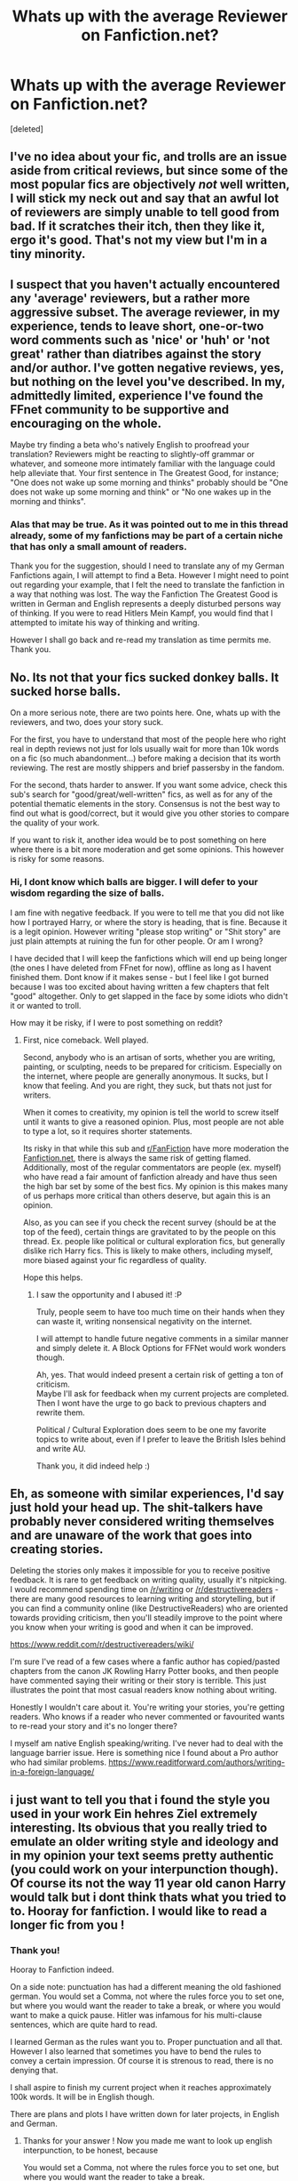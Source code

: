 #+TITLE: Whats up with the average Reviewer on Fanfiction.net?

* Whats up with the average Reviewer on Fanfiction.net?
:PROPERTIES:
:Score: 14
:DateUnix: 1531145694.0
:DateShort: 2018-Jul-09
:FlairText: Discussion
:END:
[deleted]


** I've no idea about your fic, and trolls are an issue aside from critical reviews, but since some of the most popular fics are objectively /not/ well written, I will stick my neck out and say that an awful lot of reviewers are simply unable to tell good from bad. If it scratches their itch, then they like it, ergo it's good. That's not my view but I'm in a tiny minority.
:PROPERTIES:
:Author: booksandpots
:Score: 24
:DateUnix: 1531147393.0
:DateShort: 2018-Jul-09
:END:


** I suspect that you haven't actually encountered any 'average' reviewers, but a rather more aggressive subset. The average reviewer, in my experience, tends to leave short, one-or-two word comments such as 'nice' or 'huh' or 'not great' rather than diatribes against the story and/or author. I've gotten negative reviews, yes, but nothing on the level you've described. In my, admittedly limited, experience I've found the FFnet community to be supportive and encouraging on the whole.

Maybe try finding a beta who's natively English to proofread your translation? Reviewers might be reacting to slightly-off grammar or whatever, and someone more intimately familiar with the language could help alleviate that. Your first sentence in The Greatest Good, for instance; "One does not wake up some morning and thinks" probably should be "One does not wake up some morning and think" or "No one wakes up in the morning and thinks".
:PROPERTIES:
:Author: Asviloka
:Score: 18
:DateUnix: 1531151945.0
:DateShort: 2018-Jul-09
:END:

*** Alas that may be true. As it was pointed out to me in this thread already, some of my fanfictions may be part of a certain niche that has only a small amount of readers.

Thank you for the suggestion, should I need to translate any of my German Fanfictions again, I will attempt to find a Beta. However I might need to point out regarding your example, that I felt the need to translate the fanfiction in a way that nothing was lost. The way the Fanfiction The Greatest Good is written in German and English represents a deeply disturbed persons way of thinking. If you were to read Hitlers Mein Kampf, you would find that I attempted to imitate his way of thinking and writing.

However I shall go back and re-read my translation as time permits me. Thank you.
:PROPERTIES:
:Score: 3
:DateUnix: 1531152250.0
:DateShort: 2018-Jul-09
:END:


** No. Its not that your fics sucked donkey balls. It sucked horse balls.

On a more serious note, there are two points here. One, whats up with the reviewers, and two, does your story suck.

For the first, you have to understand that most of the people here who right real in depth reviews not just for lols usually wait for more than 10k words on a fic (so much abandonment...) before making a decision that its worth reviewing. The rest are mostly shippers and brief passersby in the fandom.

For the second, thats harder to answer. If you want some advice, check this sub's search for "good/great/well-written" fics, as well as for any of the potential thematic elements in the story. Consensus is not the best way to find out what is good/correct, but it would give you other stories to compare the quality of your work.

If you want to risk it, another idea would be to post something on here where there is a bit more moderation and get some opinions. This however is risky for some reasons.
:PROPERTIES:
:Author: XeshTrill
:Score: 12
:DateUnix: 1531146369.0
:DateShort: 2018-Jul-09
:END:

*** Hi, I dont know which balls are bigger. I will defer to your wisdom regarding the size of balls.

I am fine with negative feedback. If you were to tell me that you did not like how I portrayed Harry, or where the story is heading, that is fine. Because it is a legit opinion. However writing "please stop writing" or "Shit story" are just plain attempts at ruining the fun for other people. Or am I wrong?

I have decided that I will keep the fanfictions which will end up being longer (the ones I have deleted from FFnet for now), offline as long as I havent finished them. Dont know if it makes sense - but I feel like I got burned because I was too excited about having written a few chapters that felt "good" altogether. Only to get slapped in the face by some idiots who didn't it or wanted to troll.

How may it be risky, if I were to post something on reddit?
:PROPERTIES:
:Score: 11
:DateUnix: 1531146725.0
:DateShort: 2018-Jul-09
:END:

**** First, nice comeback. Well played.

Second, anybody who is an artisan of sorts, whether you are writing, painting, or sculpting, needs to be prepared for criticism. Especially on the internet, where people are generally anonymous. It sucks, but I know that feeling. And you are right, they suck, but thats not just for writers.

When it comes to creativity, my opinion is tell the world to screw itself until it wants to give a reasoned opinion. Plus, most people are not able to type a lot, so it requires shorter statements.

Its risky in that while this sub and [[/r/FanFiction][r/FanFiction]] have more moderation the [[https://Fanfiction.net][Fanfiction.net]], there is always the same risk of getting flamed. Additionally, most of the regular commentators are people (ex. myself) who have read a fair amount of fanfiction already and have thus seen the high bar set by some of the best fics. My opinion is this makes many of us perhaps more critical than others deserve, but again this is an opinion.

Also, as you can see if you check the recent survey (should be at the top of the feed), certain things are gravitated to by the people on this thread. Ex. people like political or cultural exploration fics, but generally dislike rich Harry fics. This is likely to make others, including myself, more biased against your fic regardless of quality.

Hope this helps.
:PROPERTIES:
:Author: XeshTrill
:Score: 7
:DateUnix: 1531150136.0
:DateShort: 2018-Jul-09
:END:

***** I saw the opportunity and I abused it! :P

Truly, people seem to have too much time on their hands when they can waste it, writing nonsensical negativity on the internet.

I will attempt to handle future negative comments in a similar manner and simply delete it. A Block Options for FFNet would work wonders though.

Ah, yes. That would indeed present a certain risk of getting a ton of criticism.\\
Maybe I'll ask for feedback when my current projects are completed. Then I wont have the urge to go back to previous chapters and rewrite them.

Political / Cultural Exploration does seem to be one my favorite topics to write about, even if I prefer to leave the British Isles behind and write AU.

Thank you, it did indeed help :)
:PROPERTIES:
:Score: 2
:DateUnix: 1531150597.0
:DateShort: 2018-Jul-09
:END:


** Eh, as someone with similar experiences, I'd say just hold your head up. The shit-talkers have probably never considered writing themselves and are unaware of the work that goes into creating stories.

Deleting the stories only makes it impossible for you to receive positive feedback. It is rare to get feedback on writing quality, usually it's nitpicking. I would recommend spending time on [[/r/writing]] or [[/r/destructivereaders]] - there are many good resources to learning writing and storytelling, but if you can find a community online (like DestructiveReaders) who are oriented towards providing criticism, then you'll steadily improve to the point where you know when your writing is good and when it can be improved.

[[https://www.reddit.com/r/destructivereaders/wiki/]]

I'm sure I've read of a few cases where a fanfic author has copied/pasted chapters from the canon JK Rowling Harry Potter books, and then people have commented saying their writing or their story is terrible. This just illustrates the point that most casual readers know nothing about writing.

Honestly I wouldn't care about it. You're writing your stories, you're getting readers. Who knows if a reader who never commented or favourited wants to re-read your story and it's no longer there?

I myself am native English speaking/writing. I've never had to deal with the language barrier issue. Here is something nice I found about a Pro author who had similar problems. [[https://www.readitforward.com/authors/writing-in-a-foreign-language/]]
:PROPERTIES:
:Author: MadeAccJustToAnswer
:Score: 2
:DateUnix: 1531157963.0
:DateShort: 2018-Jul-09
:END:


** i just want to tell you that i found the style you used in your work Ein hehres Ziel extremely interesting. Its obvious that you really tried to emulate an older writing style and ideology and in my opinion your text seems pretty authentic (you could work on your interpunction though). Of course its not the way 11 year old canon Harry would talk but i dont think thats what you tried to to. Hooray for fanfiction. I would like to read a longer fic from you !
:PROPERTIES:
:Author: natus92
:Score: 2
:DateUnix: 1531159032.0
:DateShort: 2018-Jul-09
:END:

*** Thank you!

Hooray to Fanfiction indeed.

On a side note: punctuation has had a different meaning the old fashioned german. You would set a Comma, not where the rules force you to set one, but where you would want the reader to take a break, or where you would want to make a quick pause. Hitler was infamous for his multi-clause sentences, which are quite hard to read.

I learned German as the rules want you to. Proper punctuation and all that. However I also learned that sometimes you have to bend the rules to convey a certain impression. Of course it is strenous to read, there is no denying that.

I shall aspire to finish my current project when it reaches approximately 100k words. It will be in English though.

There are plans and plots I have written down for later projects, in English and German.
:PROPERTIES:
:Score: 1
:DateUnix: 1531160860.0
:DateShort: 2018-Jul-09
:END:

**** Thanks for your answer ! Now you made me want to look up english interpunction, to be honest, because

You would set a Comma, not where the rules force you to set one, but where you would want the reader to take a break.

looks strange to me. ^{^}

In all seriousness i am looking forward to read more!
:PROPERTIES:
:Author: natus92
:Score: 1
:DateUnix: 1531170265.0
:DateShort: 2018-Jul-10
:END:

***** But isn't that the function of a comma in English? It always tells the reader where to pause. That's, why, if, William Shatner, is talking, we write, his, dialogue, like, this.
:PROPERTIES:
:Author: cavelioness
:Score: 2
:DateUnix: 1531217051.0
:DateShort: 2018-Jul-10
:END:


***** As I mentioned, that applies to old german only, as far as I know.

Commas were designed as short breaks in speech or to structure a sentence. Nowdays there are proper rules when to use a Comma.

I never bothered to learn English punctuation as I would most likely get it wrong anyways :D
:PROPERTIES:
:Score: 1
:DateUnix: 1531210701.0
:DateShort: 2018-Jul-10
:END:


** A lot of the people on FFN are definitely dicks. Even the nice reviews are aggressively entitled a lot of the time. Probably because the general pool of users skews a lot younger and, frankly, more male than some other sites.

Try AO3. Out of the 200+ reviews I've gotten on that site, only one of them was bad, and even that seemed more like the reviewer was trying to be helpful in a delusional kind of way, rather than actually malicious.

I was frankly amazed at how considerate all the feedback I got on AO3 was, considering my previous experience with FFN. (Granted, I last posted to FFN like a decade ago, so maybe times have changed - but judging by your post, probably not.)
:PROPERTIES:
:Author: pointysparkles
:Score: 2
:DateUnix: 1531195587.0
:DateShort: 2018-Jul-10
:END:


** [deleted]
:PROPERTIES:
:Score: -4
:DateUnix: 1531146847.0
:DateShort: 2018-Jul-09
:END:

*** Hi,

there never was a need for writing on Reddit until today. Most questions are asked frequently and you can find good suggestions on what to read on almost all threads.

Feel free to check out my profile on FFnet.\\
[[https://www.fanfiction.net/%7Egideongermanicus][https://www.fanfiction.net/~gideongermanicus]]
:PROPERTIES:
:Score: 3
:DateUnix: 1531147664.0
:DateShort: 2018-Jul-09
:END:

**** [deleted]
:PROPERTIES:
:Score: 5
:DateUnix: 1531149698.0
:DateShort: 2018-Jul-09
:END:

***** Seconding that - the story in German sounds as if Harry were born in the 18th or 19th century. And that doesn't sound like Harry to me. It also felt far too advanced for a 11 year old kid.
:PROPERTIES:
:Author: Starfox5
:Score: 2
:DateUnix: 1531152433.0
:DateShort: 2018-Jul-09
:END:

****** Another agreement from me. I can deal with the sentence structure and grammar, although it sounds way over the top, but the word choices are incredibly outdated and off-putting for a story that's happening in 1991. I cringed especially hard when you used Bub and Mädel when even my 97yo great grandma wouldn't use the word Bub.

Then there's the way you've shoehorned a lot of divisive political opinions - that's always going to cause issues with many reviewers. It's especially questionable because there are so few mentions of magic, the story may as well not be in the Harry Potter universe at all.

Most bizarrely however, the writing is incredibly jarring because of the contrast of sounding like a fanatical centenarian, yet also reminiscing about when he was 11. An 11 year old going to magic school for the first time wouldn't give a rat's ass about "furthering the magical race" and "becoming a proud contributor to the Nation" or be "convinced by the triumph of corruption".

Obviously the kinds of reviews mentioned are awful, but the story certainly is divisive.
:PROPERTIES:
:Author: ChelseaDagger13
:Score: 5
:DateUnix: 1531153820.0
:DateShort: 2018-Jul-09
:END:

******* maybe it depends on the region ? my grandmother definitely uses Mädel and Bub
:PROPERTIES:
:Author: natus92
:Score: 1
:DateUnix: 1531158273.0
:DateShort: 2018-Jul-09
:END:

******** I knew someone would come forward and say that :) Either way, an 11-year-old in 1991 definitely would not say that in normal conversation (unless they were copying something from a Brother Grimm story?) so I'd extrapolate that a 70-year-old in 2050 wouldn't either. The exception would be someone purposely adopting these speech patterns and word choices but so far in the story there is no reason for this to happen. I can sort of see what OP is trying to go for, but there's been no jumping off point for this AU. No point of divergence that explains why 11-year-old Harry would think and talk like this. Perhaps it's supposed to be a mystery which will be revealed later...
:PROPERTIES:
:Author: ChelseaDagger13
:Score: 1
:DateUnix: 1531160572.0
:DateShort: 2018-Jul-09
:END:

********* well my 9 year old nephew uses Mädel and Bub in casual conversation in 2018 ? i admit in general a 11year old would not speak like this after 1950... The writers universe is AU i guess, Harrys way of thinking and speaking is probably a deliberate decision
:PROPERTIES:
:Author: natus92
:Score: 1
:DateUnix: 1531161282.0
:DateShort: 2018-Jul-09
:END:


***** Thanks for the feedback.

I felt quite reluctant about releasing that story. As you may or may not have noticed, it resembles heavily the way Adolf Hitler wrote Mein Kampf. I hoped to display through the (what you call "unique") type of writing that I used, how disturbed a person must be, when he sees himself as a type of savior that needs to change the world.
:PROPERTIES:
:Score: 1
:DateUnix: 1531150185.0
:DateShort: 2018-Jul-09
:END:

****** That might be an issue, since Mein Kampf is a horrible read, makes hardly any sense and reads like Hitler tried to learn German via Rosetta Stone.
:PROPERTIES:
:Author: NyGiLu
:Score: 2
:DateUnix: 1531157407.0
:DateShort: 2018-Jul-09
:END:

******* u/ChelseaDagger13:
#+begin_quote
  Mein Kampf is a horrible read, makes hardly any sense and reads like Hitler tried to learn German via Rosetta Stone.
#+end_quote

Never have I been even remotely tempted to read Mein Kampf but you've suddenly made it sound hilariously appealing.
:PROPERTIES:
:Author: ChelseaDagger13
:Score: 4
:DateUnix: 1531160717.0
:DateShort: 2018-Jul-09
:END:

******** Mein Kampf is filled with what germans call "Herrschaftssprache" - a polemical language for the subjugation of the masses. Nowdays Herrschaftssprache is associated with politicians who on purpose phrase their speeches in a way that the everyday-citizen wont understand most of it.
:PROPERTIES:
:Score: 1
:DateUnix: 1531162731.0
:DateShort: 2018-Jul-09
:END:

********* No. This is not about "Herrschaftssprache".
:PROPERTIES:
:Author: NyGiLu
:Score: 1
:DateUnix: 1531213839.0
:DateShort: 2018-Jul-10
:END:


******** We read parts of it in school... I would recommend it to all those idiots out there glorifying Hitler. It's just... a mess
:PROPERTIES:
:Author: NyGiLu
:Score: 1
:DateUnix: 1531164545.0
:DateShort: 2018-Jul-09
:END:


******* Indeed. Which is why I found myself needing to digest what I had read.

Since Mein Kampf was forbidden to buy in germany, for quite some time, there had been a mysticism going on. A forbidden fruit, so to say. And when I encountered Serdar Somuncu reading Mein Kampf on stage and explaining how utterly stupid Hitlers writing is, I had to read it myself. You dont walk away from reading Mein Kampf without having the need to discuss or work through what you have read. And for me writing that fanfiction helped.
:PROPERTIES:
:Score: 2
:DateUnix: 1531157726.0
:DateShort: 2018-Jul-09
:END:
